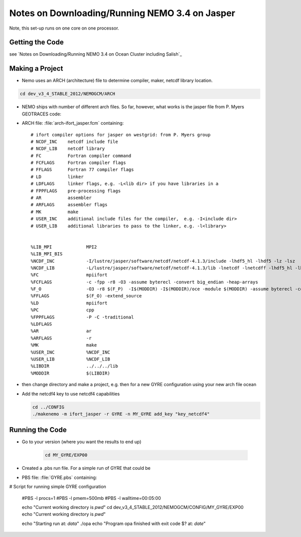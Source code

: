 Notes on Downloading/Running NEMO 3.4 on Jasper
===============================================

Note, this set-up runs on one core on one processor.

Getting the Code
----------------

see `Notes on Downloading/Running NEMO 3.4 on Ocean Cluster including Salish`_

Making a Project
----------------

* Nemo uses an ARCH (architecture) file to determine compiler, maker, netcdf library location.

.. code-block:: bash

        cd dev_v3_4_STABLE_2012/NEMOGCM/ARCH

* NEMO ships with number of different arch files.  So far, however, what works is the jasper file from P. Myers GEOTRACES code:

* ARCH file: :file:`arch-ifort_jasper.fcm` containing::

    # ifort compiler options for jasper on westgrid: from P. Myers group
    # NCDF_INC    netcdf include file
    # NCDF_LIB    netcdf library
    # FC          Fortran compiler command
    # FCFLAGS     Fortran compiler flags
    # FFLAGS      Fortran 77 compiler flags
    # LD          linker
    # LDFLAGS     linker flags, e.g. -L<lib dir> if you have libraries in a
    # FPPFLAGS    pre-processing flags
    # AR          assembler
    # ARFLAGS     assembler flags
    # MK          make
    # USER_INC    additional include files for the compiler,  e.g. -I<include dir>
    # USER_LIB    additional libraries to pass to the linker, e.g. -l<library>


    %LIB_MPI             MPI2
    %LIB_MPI_BIS        
    %NCDF_INC            -I/lustre/jasper/software/netcdf/netcdf-4.1.3/include -lhdf5_hl -lhdf5 -lz -lsz
    %NCDF_LIB            -L/lustre/jasper/software/netcdf/netcdf-4.1.3/lib -lnetcdf -lnetcdff -lhdf5_hl -lhdf5 -lz -lsz
    %FC                  mpiifort
    %FCFLAGS 	         -c -fpp -r8 -O3 -assume byterecl -convert big_endian -heap-arrays
    %F_O                 -O3 -r8 $(F_P)  -I$(MODDIR) -I$(MODDIR)/oce -module $(MODDIR) -assume byterecl -convert big_endian -heap-arrays $(NCDF_INC)
    %FFLAGS 	         $(F_O) -extend_source
    %LD                  mpiifort
    %PC                  cpp
    %FPPFLAGS            -P -C -traditional 
    %LDFLAGS
    %AR                  ar 
    %ARFLAGS             -r
    %MK                  make
    %USER_INC            %NCDF_INC
    %USER_LIB            %NCDF_LIB 
    %LIBDIR 	         ../../../lib
    %MODDIR  	         $(LIBDIR)

*   then change directory and make a project, e.g. 
    then for a new GYRE configuration using your new arch file ocean
*   Add the netcdf4 key to use netcdf4 capabilities

    .. code-block:: bash

        cd ../CONFIG
        ./makenemo -m ifort_jasper -r GYRE -n MY_GYRE add_key "key_netcdf4"

Running the Code
----------------

* Go to your version (where you want the results to end up)

    .. code-block:: bash

       cd MY_GYRE/EXP00
      
* Created a .pbs run file. For a simple run of GYRE that could be

* PBS file: :file:`GYRE.pbs` containing::

# Script for running simple GYRE configuration

   #PBS -l procs=1
   #PBS -l pmem=500mb
   #PBS -l walltime=00:05:00 

   echo "Current working directory is `pwd`"
   cd dev_v3_4_STABLE_2012/NEMOGCM/CONFIG/MY_GYRE/EXP00
   echo "Current working directory is `pwd`"

   echo "Starting run at: `data`"
   ./opa
   echo "Program opa finished with exit code $? at: `date`"


.. _nemo: http://www.nemo-ocean.eu/

